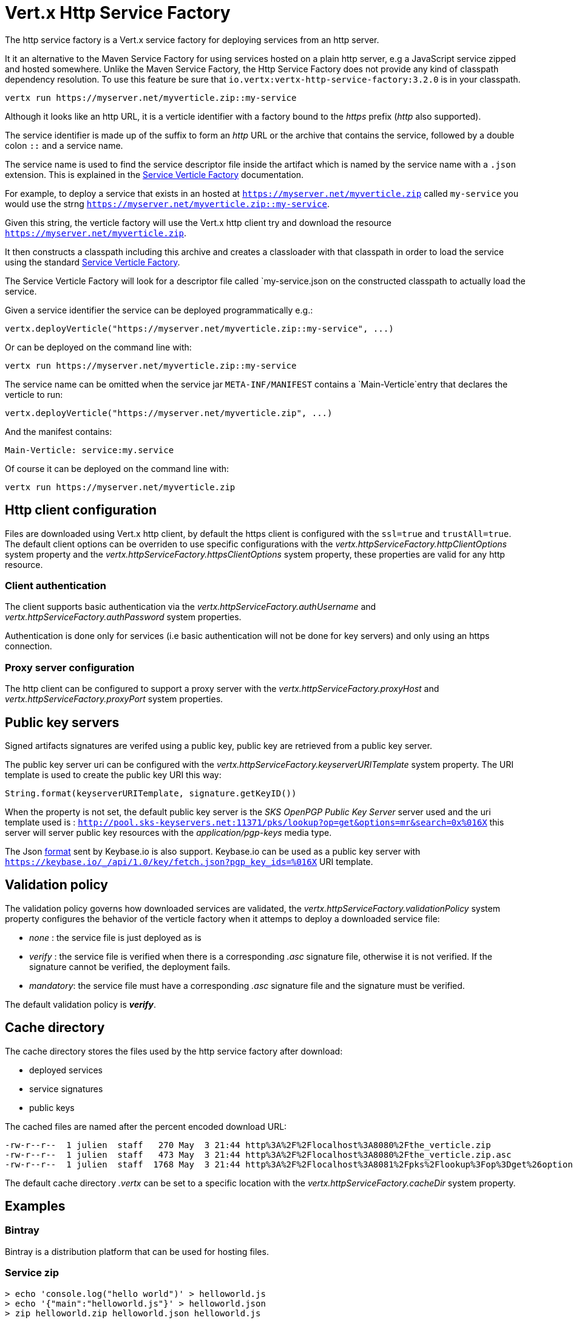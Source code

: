 = Vert.x Http Service Factory

The http service factory is a Vert.x service factory for deploying services from an http server.

It it an alternative
to the Maven Service Factory for using services hosted on a plain http server, e.g a JavaScript service zipped
and hosted somewhere. Unlike the Maven Service Factory, the Http Service Factory does not provide any kind of
classpath dependency resolution. To use this feature be sure that `io.vertx:vertx-http-service-factory:3.2.0` is in your classpath.

----
vertx run https://myserver.net/myverticle.zip::my-service
----

Although it looks like an http URL, it is a verticle identifier with a factory bound to the _https_ prefix (_http_
also supported).

The service identifier is made up of the suffix to form an _http_ URL or the archive that contains the service,
followed by a double colon `::` and a service name.

The service name is used to find the service descriptor file inside the artifact which is named by the service name with
a `.json` extension. This is explained in the link:https://github.com/vert-x3/vertx-service-factory[Service Verticle Factory]
documentation.

For example, to deploy a service that exists in an hosted at `https://myserver.net/myverticle.zip` called `my-service`
you would use the strng `https://myserver.net/myverticle.zip::my-service`.

Given this string, the verticle factory will use the Vert.x http client try and download the resource
`https://myserver.net/myverticle.zip`.

It then constructs a classpath including this archive and creates a classloader with that classpath in order
to load the service using the standard link:https://github.com/vert-x3/vertx-service-factory[Service Verticle Factory].

The Service Verticle Factory will look for a descriptor file called `my-service.json on the constructed classpath to
actually load the service.

Given a service identifier the service can be deployed programmatically e.g.:

----
vertx.deployVerticle("https://myserver.net/myverticle.zip::my-service", ...)
----

Or can be deployed on the command line with:

----
vertx run https://myserver.net/myverticle.zip::my-service
----

The service name can be omitted when the service jar `META-INF/MANIFEST` contains a `Main-Verticle`entry that
declares the verticle to run:

----
vertx.deployVerticle("https://myserver.net/myverticle.zip", ...)
----

And the manifest contains:

----
Main-Verticle: service:my.service
----

Of course it can be deployed on the command line with:

----
vertx run https://myserver.net/myverticle.zip
----

== Http client configuration

Files are downloaded using Vert.x http client, by default the https client is configured with the `ssl=true`
and `trustAll=true`. The default client options can be overriden to use specific configurations with the
_vertx.httpServiceFactory.httpClientOptions_ system property and the _vertx.httpServiceFactory.httpsClientOptions_
system property, these properties are valid for any http resource.

=== Client authentication

The client supports basic authentication via the _vertx.httpServiceFactory.authUsername_ and
_vertx.httpServiceFactory.authPassword_ system properties.

Authentication is done only for services (i.e basic authentication will not be done for key servers) and only using
an https connection.

=== Proxy server configuration

The http client can be configured to support a proxy server with the _vertx.httpServiceFactory.proxyHost_ and
_vertx.httpServiceFactory.proxyPort_ system properties.

== Public key servers

Signed artifacts signatures are verifed using a public key, public key are retrieved from a public key server.

The public key server uri can be configured with the _vertx.httpServiceFactory.keyserverURITemplate_ system property.
The URI template is used to create the public key URI this way:

----
String.format(keyserverURITemplate, signature.getKeyID())
----

When the property is not set, the default public key server is the _SKS OpenPGP Public Key Server_ server used and
the uri template used is : `http://pool.sks-keyservers.net:11371/pks/lookup?op=get&options=mr&search=0x%016X`
this server will server public key resources with the _application/pgp-keys_ media type.

The Json https://keybase.io/docs/api/1.0/call/key/fetch[format] sent by Keybase.io is also support. Keybase.io
can be used as a public key server with `https://keybase.io/_/api/1.0/key/fetch.json?pgp_key_ids=%016X` URI template.

== Validation policy

The validation policy governs how downloaded services are validated, the _vertx.httpServiceFactory.validationPolicy_
system property configures the behavior of the verticle factory when it attemps to deploy a downloaded service file:

- _none_ : the service file is just deployed as is
- _verify_ : the service file is verified when there is a corresponding _.asc_ signature file, otherwise it is
not verified. If the signature cannot be verified, the deployment fails.
- _mandatory_: the service file must have a corresponding _.asc_ signature file and the signature must be verified.

The default validation policy is *_verify_*.

== Cache directory

The cache directory stores the files used by the http service factory after download:

- deployed services
- service signatures
- public keys

The cached files are named after the percent encoded download URL:

----
-rw-r--r--  1 julien  staff   270 May  3 21:44 http%3A%2F%2Flocalhost%3A8080%2Fthe_verticle.zip
-rw-r--r--  1 julien  staff   473 May  3 21:44 http%3A%2F%2Flocalhost%3A8080%2Fthe_verticle.zip.asc
-rw-r--r--  1 julien  staff  1768 May  3 21:44 http%3A%2F%2Flocalhost%3A8081%2Fpks%2Flookup%3Fop%3Dget%26options%3Dmr%26search%3D0x9F9358A769793D09
----

The default cache directory _.vertx_ can be set to a specific location with the _vertx.httpServiceFactory.cacheDir_
system property.

== Examples

=== Bintray

Bintray is a distribution platform that can be used for hosting files.

=== Service zip

----
> echo 'console.log("hello world")' > helloworld.js
> echo '{"main":"helloworld.js"}' > helloworld.json
> zip helloworld.zip helloworld.json helloworld.js
----

=== Bintray hosting

Assuming you have a Bintray account:

- create a Bintray repository with the _generic_ type, for instance _testgenrepo_
- in this repository create a package, for instance _testpkg_
- optionally edit the package and check the _GPG sign uploaded files using Bintray's public /private key pair._
- in this package create a version, for instance _1.0_
- now upload the _helloworld.zip_ file
- publish the files

The file are now hosted with an URL like : _https://bintray.com/artifact/download/vietj/testgenrepo/helloworld.zip_

If you have configured the GPG signature, you will have also the signature file _https://bintray.com/artifact/download/vietj/testgenrepo/helloworld.zip.asc_.
It will be by default downloaded and validated with http://pool.sks-keyservers.net:11371/pks/lookup?op=vindex&fingerprint=on&search=0x379CE192D401AB61[Bintray's public key]

****
Of course you can use your own keys for signing the files.
****

We can run this service with:

----
vertx run https://bintray.com/artifact/download/vietj/testgenrepo/helloworld.zip::helloworld
% Hello World
Succeeded in deploying verticle
----